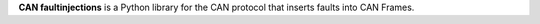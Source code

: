 **CAN faultinjections** is a Python library for the CAN protocol that inserts
faults into CAN Frames.